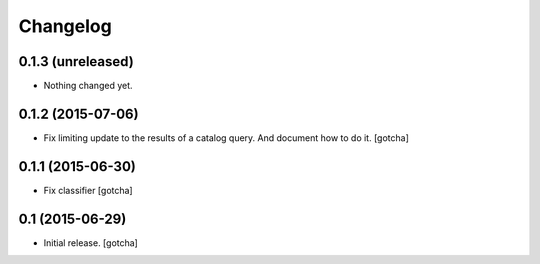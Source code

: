 Changelog
=========


0.1.3 (unreleased)
------------------

- Nothing changed yet.


0.1.2 (2015-07-06)
------------------

- Fix limiting update to the results of a catalog query.
  And document how to do it.
  [gotcha]


0.1.1 (2015-06-30)
------------------

- Fix classifier
  [gotcha]


0.1 (2015-06-29)
----------------

- Initial release.
  [gotcha]

